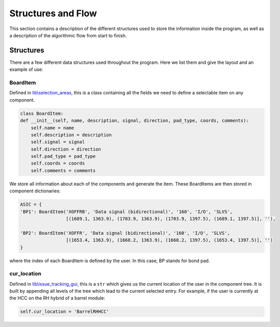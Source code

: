 Structures and Flow
===================

This section contains a description of the different structures used to store the information inside the program, as
well as a description of the algorithmic flow from start to finish.

Structures
----------

There are a few different data structures used throughout the program. Here we list them and give the layout and an
example of use:

BoardItem
`````````
Defined in `lib\\selection_areas`_, this is a class containing all the fields we need to define a selectable item on
any component.

.. code-block:: python

    class BoardItem:
    def __init__(self, name, description, signal, direction, pad_type, coords, comments):
        self.name = name
        self.description = description
        self.signal = signal
        self.direction = direction
        self.pad_type = pad_type
        self.coords = coords
        self.comments = comments

We store all information about each of the components and generate the item. These BoardItems are then stored in component
dictionaries:

.. code-block:: python

    ASIC = {
    'BP1': BoardItem('XOFFRB', 'Data signal (bidirectional)', '160', 'I/O', 'SLVS',
                     [(1689.1, 1363.9), (1703.9, 1363.9), (1703.9, 1397.5), (1689.1, 1397.5)], ''),

    'BP2': BoardItem('XOFFR', 'Data signal (bidirectional)', '160', 'I/O', 'SLVS',
                     [(1653.4, 1363.9), (1668.2, 1363.9), (1668.2, 1397.5), (1653.4, 1397.5)], '')
    }

where the index of each BoardItem is defined by the user. In this case, BP stands for bond pad.


cur_location
````````````
Defined in `lib\\issue_tracking_gui`_, this is a ``str`` which gives us the current location of the user in the component
tree. It is built by appending all levels of the tree which lead to the current selected entry. For example, if the
user is currently at the HCC on the RH hybrid of a barrel module:

.. code-block:: python

    self.cur_location = 'BarrelRHHCC'





.. _`lib\\selection_areas`: modules.html#lib-selection-areas
.. _`lib\\issue_tracking_gui`: modules.html#lib-issue-tracking-gui